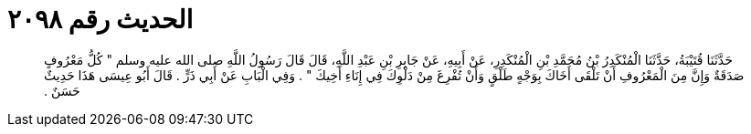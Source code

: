 
= الحديث رقم ٢٠٩٨

[quote.hadith]
حَدَّثَنَا قُتَيْبَةُ، حَدَّثَنَا الْمُنْكَدِرُ بْنُ مُحَمَّدِ بْنِ الْمُنْكَدِرِ، عَنْ أَبِيهِ، عَنْ جَابِرِ بْنِ عَبْدِ اللَّهِ، قَالَ قَالَ رَسُولُ اللَّهِ صلى الله عليه وسلم ‏"‏ كُلُّ مَعْرُوفٍ صَدَقَةٌ وَإِنَّ مِنَ الْمَعْرُوفِ أَنْ تَلْقَى أَخَاكَ بِوَجْهٍ طَلْقٍ وَأَنْ تُفْرِغَ مِنْ دَلْوِكَ فِي إِنَاءِ أَخِيكَ ‏"‏ ‏.‏ وَفِي الْبَابِ عَنْ أَبِي ذَرٍّ ‏.‏ قَالَ أَبُو عِيسَى هَذَا حَدِيثٌ حَسَنٌ ‏.‏